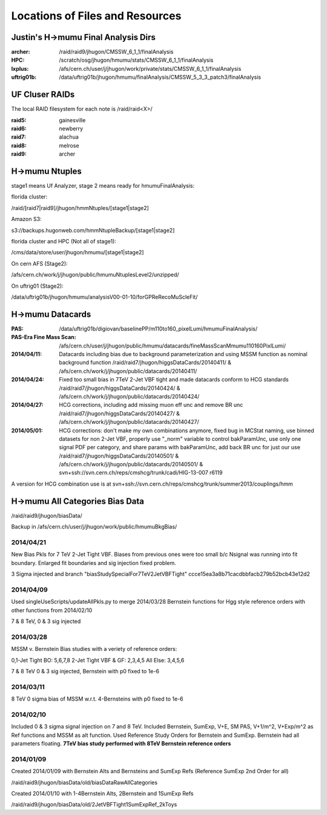 Locations of Files and Resources
================================

Justin's H->mumu Final Analysis Dirs
---------------------------

:archer: /raid/raid9/jhugon/CMSSW_6_1_1/finalAnalysis

:HPC: /scratch/osg/jhugon/hmumu/stats/CMSSW_6_1_1/finalAnalysis

:lxplus: /afs/cern.ch/user/j/jhugon/work/private/stats/CMSSW_6_1_1/finalAnalysis

:uftrig01b: /data/uftrig01b/jhugon/hmumu/finalAnalysis/CMSSW_5_3_3_patch3/finalAnalysis

UF Cluser RAIDs
---------------

The local RAID filesystem for each note is /raid/raid<X>/

:raid5: gainesville

:raid6: newberry

:raid7: alachua

:raid8: melrose

:raid9: archer

H->mumu Ntuples
---------------

stage1 means Uf Analyzer, stage 2 means ready for hmumuFinalAnalysis:

florida cluster:

/raid/[raid7|raid9]/jhugon/hmmNtuples/[stage1|stage2]

Amazon S3:

s3://backups.hugonweb.com/hmmNtupleBackup/[stage1|stage2]

florida cluster and HPC (Not all of stage1):

/cms/data/store/user/jhugon/hmumu/[stage1|stage2]

On cern AFS (Stage2):

/afs/cern.ch/work/j/jhugon/public/hmumuNtuplesLevel2/unzipped/

On uftrig01 (Stage2):

/data/uftrig01b/jhugon/hmumu/analysisV00-01-10/forGPReRecoMuScleFit/

H->mumu Datacards
-----------------

:PAS:  /data/uftrig01b/digiovan/baselinePP/m110to160_pixelLumi/hmumuFinalAnalysis/ 
:PAS-Era Fine Mass Scan:   /afs/cern.ch/user/j/jhugon/public/hmumu/datacards/fineMassScanMmumu110160PixlLumi/ 

:2014/04/11: Datacards including bias due to background parameterization and using MSSM function as nominal background function /raid/raid7/jhugon/higgsDataCards/20140411/ & /afs/cern.ch/work/j/jhugon/public/datacards/20140411/

:2014/04/24: Fixed too small bias in 7TeV 2-Jet VBF tight and made datacards conform to HCG standards /raid/raid7/jhugon/higgsDataCards/20140424/ & /afs/cern.ch/work/j/jhugon/public/datacards/20140424/

:2014/04/27: HCG corrections, including add missing muon eff unc and remove BR unc /raid/raid7/jhugon/higgsDataCards/20140427/ & /afs/cern.ch/work/j/jhugon/public/datacards/20140427/

:2014/05/01: HCG corrections: don't make my own combinations anymore, fixed bug in MCStat naming, use binned datasets for non 2-Jet VBF, properly use "_norm" variable to control bakParamUnc, use only one signal PDF per category, and share params with bakParamUnc, add back BR unc for just our use /raid/raid7/jhugon/higgsDataCards/20140501/ & /afs/cern.ch/work/j/jhugon/public/datacards/20140501/ & svn+ssh://svn.cern.ch/reps/cmshcg/trunk/cadi/HIG-13-007 r6119

A version for HCG combination use is at svn+ssh://svn.cern.ch/reps/cmshcg/trunk/summer2013/couplings/hmm

H->mumu All Categories Bias Data
--------------------------------

/raid/raid9/jhugon/biasData/

Backup in /afs/cern.ch/user/j/jhugon/work/public/hmumuBkgBias/

2014/04/21
++++++++++++++

New Bias Pkls for 7 TeV 2-Jet Tight VBF.  Biases from previous ones were too small
b/c Nsignal was running into fit boundary.  Enlarged fit boundaries and sig injection 
fixed problem.

3 Sigma injected and branch "biasStudySpecialFor7TeV2JetVBFTight"
ccce15ea3a8b71cacdbbfacb279b52bcb43e12d2

2014/04/09
+++++++++++++++

Used singleUseScripts/updateAllPkls.py to merge 2014/03/28 Bernstein functions
for Hgg style reference orders with other functions from 2014/02/10

7 & 8 TeV, 0 & 3 sig injected

2014/03/28
+++++++++++++++

MSSM v. Bernstein Bias studies with a veriety of reference orders:

0,1-Jet Tight BO: 5,6,7,8
2-Jet Tight VBF & GF: 2,3,4,5
All Else: 3,4,5,6

7 & 8 TeV 0 & 3 sig injected, Bernstein with p0 fixed to 1e-6

2014/03/11
++++++++++++++++++++

8 TeV 0 sigma bias of MSSM w.r.t. 4-Bernsteins with p0 fixed to 1e-6

2014/02/10
+++++++++++

Included 0 & 3 sigma signal injection on 7 and 8 TeV. Included 
Bernstein, SumExp, V+E, SM PAS, V+1/m^2, V+Exp/m^2 as Ref functions 
and MSSM as alt function.  Used Reference Study Orders for Bernstein and SumExp.  
Bernstein had all parameters floating. 
**7TeV bias study performed with 8TeV Bernstein reference orders**

2014/01/09
+++++++++++

Created 2014/01/09 with Bernstein Alts and Bernsteins and SumExp Refs (Reference SumExp 2nd Order for all)

/raid/raid9/jhugon/biasData/old/biasDataRawAllCategories

Created 2014/01/10 with 1-4Bernstein Alts, 2Bernstein and 1SumExp Refs

/raid/raid9/jhugon/biasData/old/2JetVBFTight1SumExpRef_2kToys

